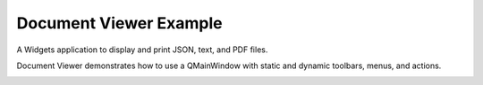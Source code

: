 Document Viewer Example
=======================

A Widgets application to display and print JSON, text, and PDF files.

Document Viewer demonstrates how to use a QMainWindow with static
and dynamic toolbars, menus, and actions.


.. image:: documentviewer.png
   :width: 90%
   :align: center
   :alt: Document Viewer Example
